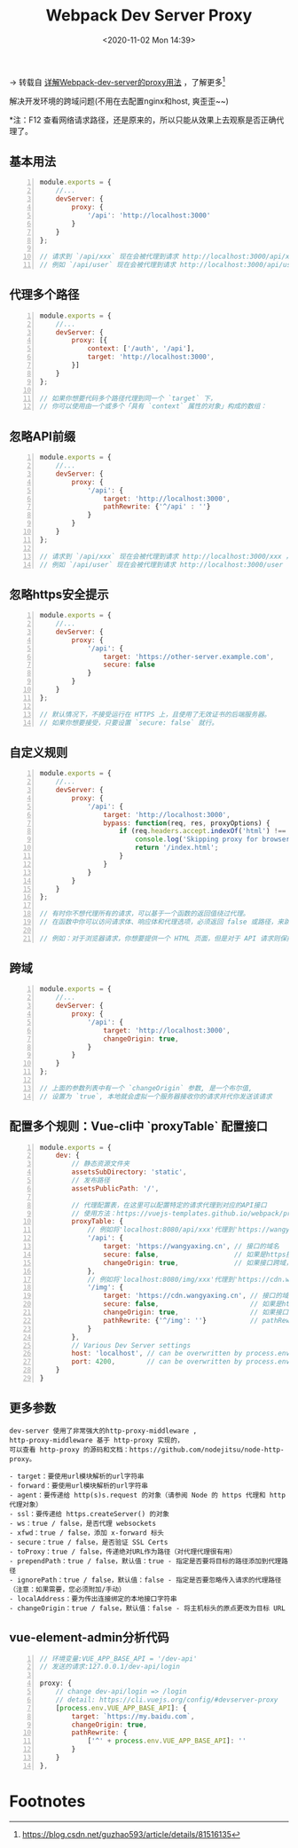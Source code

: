 #+DATE: <2020-11-02 Mon 14:39>
#+TITLE: Webpack Dev Server Proxy

→ 转载自 [[https://www.cnblogs.com/liuguiqian/p/11362211.html][详解Webpack-dev-server的proxy用法]] ，了解更多[fn:1]

解决开发环境的跨域问题(不用在去配置nginx和host, 爽歪歪~~)

*注：F12 查看网络请求路径，还是原来的，所以只能从效果上去观察是否正确代理了。

** 基本用法

#+BEGIN_SRC js -n
  module.exports = {
      //...
      devServer: {
          proxy: {
              '/api': 'http://localhost:3000'
          }
      }
  };

  // 请求到 `/api/xxx` 现在会被代理到请求 http://localhost:3000/api/xxx ，
  // 例如 `/api/user` 现在会被代理到请求 http://localhost:3000/api/user
#+END_SRC

** 代理多个路径

#+BEGIN_SRC js -n
  module.exports = {
      //...
      devServer: {
          proxy: [{
              context: ['/auth', '/api'],
              target: 'http://localhost:3000',
          }]
      }
  };

  // 如果你想要代码多个路径代理到同一个 `target` 下，
  // 你可以使用由一个或多个「具有 `context` 属性的对象」构成的数组：
#+END_SRC

** 忽略API前缀

#+BEGIN_SRC js -n
  module.exports = {
      //...
      devServer: {
          proxy: {
              '/api': {
                  target: 'http://localhost:3000',
                  pathRewrite: {'^/api' : ''}
              }
          }
      }
  };

  // 请求到 `/api/xxx` 现在会被代理到请求 http://localhost:3000/xxx ，
  // 例如 `/api/user` 现在会被代理到请求 http://localhost:3000/user
#+END_SRC

** 忽略https安全提示

#+BEGIN_SRC js -n
  module.exports = {
      //...
      devServer: {
          proxy: {
              '/api': {
                  target: 'https://other-server.example.com',
                  secure: false
              }
          }
      }
  };

  // 默认情况下，不接受运行在 HTTPS 上，且使用了无效证书的后端服务器。
  // 如果你想要接受，只要设置 `secure: false` 就行。
#+END_SRC

** 自定义规则

#+BEGIN_SRC js -n
  module.exports = {
      //...
      devServer: {
          proxy: {
              '/api': {
                  target: 'http://localhost:3000',
                  bypass: function(req, res, proxyOptions) {
                      if (req.headers.accept.indexOf('html') !== -1) {
                          console.log('Skipping proxy for browser request.');
                          return '/index.html';
                      }
                  }
              }
          }
      }
  };

  // 有时你不想代理所有的请求，可以基于一个函数的返回值绕过代理。
  // 在函数中你可以访问请求体、响应体和代理选项，必须返回 false 或路径，来跳过代理请求。

  // 例如：对于浏览器请求，你想要提供一个 HTML 页面，但是对于 API 请求则保持代理。
#+END_SRC

** 跨域

#+BEGIN_SRC js -n
  module.exports = {
      //...
      devServer: {
          proxy: {
              '/api': {
                  target: 'http://localhost:3000',
                  changeOrigin: true,
              }
          }
      }
  };

  // 上面的参数列表中有一个 `changeOrigin` 参数, 是一个布尔值,
  // 设置为 `true`, 本地就会虚拟一个服务器接收你的请求并代你发送该请求
#+END_SRC

** 配置多个规则：Vue-cli中 `proxyTable` 配置接口

#+BEGIN_SRC js -n
  module.exports = {
      dev: {
          // 静态资源文件夹
          assetsSubDirectory: 'static',
          // 发布路径
          assetsPublicPath: '/',

          // 代理配置表，在这里可以配置特定的请求代理到对应的API接口
          // 使用方法：https://vuejs-templates.github.io/webpack/proxy.html
          proxyTable: {
              // 例如将'localhost:8080/api/xxx'代理到'https://wangyaxing.cn/api/xxx'
              '/api': {
                  target: 'https://wangyaxing.cn', // 接口的域名
                  secure: false,                   // 如果是https接口，需要配置这个参数
                  changeOrigin: true,              // 如果接口跨域，需要进行这个参数配置
              },
              // 例如将'localhost:8080/img/xxx'代理到'https://cdn.wangyaxing.cn/xxx'
              '/img': {
                  target: 'https://cdn.wangyaxing.cn', // 接口的域名
                  secure: false,                       // 如果是https接口，需要配置这个参数
                  changeOrigin: true,                  // 如果接口跨域，需要进行这个参数配置
                  pathRewrite: {'^/img': ''}           // pathRewrite 来重写地址，将前缀 '/api' 转为 '/'。
              }
          },
          // Various Dev Server settings
          host: 'localhost', // can be overwritten by process.env.HOST
          port: 4200,        // can be overwritten by process.env.PORT, if port is in use, a free one will be determined
      }
  }
#+END_SRC

** 更多参数

#+BEGIN_EXAMPLE
  dev-server 使用了非常强大的http-proxy-middleware ,
  http-proxy-middleware 基于 http-proxy 实现的，
  可以查看 http-proxy 的源码和文档：https://github.com/nodejitsu/node-http-proxy。

  - target：要使用url模块解析的url字符串
  - forward：要使用url模块解析的url字符串
  - agent：要传递给 http(s)s.request 的对象（请参阅 Node 的 https 代理和 http 代理对象）
  - ssl：要传递给 https.createServer() 的对象
  - ws：true / false，是否代理 websockets
  - xfwd：true / false，添加 x-forward 标头
  - secure：true / false，是否验证 SSL Certs
  - toProxy：true / false，传递绝对URL作为路径（对代理代理很有用）
  - prependPath：true / false，默认值：true - 指定是否要将目标的路径添加到代理路径
  - ignorePath：true / false，默认值：false - 指定是否要忽略传入请求的代理路径（注意：如果需要，您必须附加/手动）
  - localAddress：要为传出连接绑定的本地接口字符串
  - changeOrigin：true / false，默认值：false - 将主机标头的原点更改为目标 URL
#+END_EXAMPLE

** vue-element-admin分析代码

#+BEGIN_SRC js -n
  // 环境变量:VUE_APP_BASE_API = '/dev-api'
  // 发送的请求:127.0.0.1/dev-api/login

  proxy: {
      // change dev-api/login => /login
      // detail: https://cli.vuejs.org/config/#devserver-proxy
      [process.env.VUE_APP_BASE_API]: {
          target: `https://my.baidu.com`,
          changeOrigin: true,
          pathRewrite: {
              ['^' + process.env.VUE_APP_BASE_API]: ''
          }
      }
  },
#+END_SRC

* Footnotes

[fn:1] https://blog.csdn.net/guzhao593/article/details/81516135
